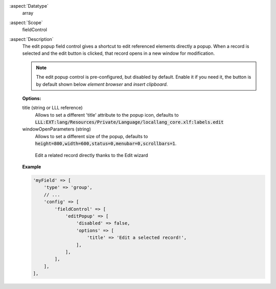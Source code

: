 :aspect:`Datatype`
    array

:aspect:`Scope`
    fieldControl

:aspect:`Description`
    The edit popup field control gives a shortcut to edit referenced elements directly a popup. When a record is
    selected and the edit button is clicked, that record opens in a new window for modification.

    .. note::
        The edit popup control is pre-configured, but disabled by default. Enable it if you need it, the button
        is by default shown below `element browser` and `insert clipboard`.

    **Options:**

    title (string or LLL reference)
      Allows to set a different 'title' attribute to the popup icon, defaults
      to :code:`LLL:EXT:lang/Resources/Private/Language/locallang_core.xlf:labels.edit`

    windowOpenParameters (string)
      Allows to set a different size of the popup, defaults
      to :code:`height=800,width=600,status=0,menubar=0,scrollbars=1`.

    .. figure:: ../../Images/TypeGroupFieldControlEditPopup.png
        :alt: Editing a record thanks to the wizard
        :class: with-shadow

        Edit a related record directly thanks to the Edit wizard

    **Example**

    .. code-block:: php

        'myField' => [
            'type' => 'group',
            // ...
            'config' => [
                'fieldControl' => [
                    'editPopup' => [
                        'disabled' => false,
                        'options' => [
                            'title' => 'Edit a selected record!',
                        ],
                    ],
                ],
            ],
        ],
